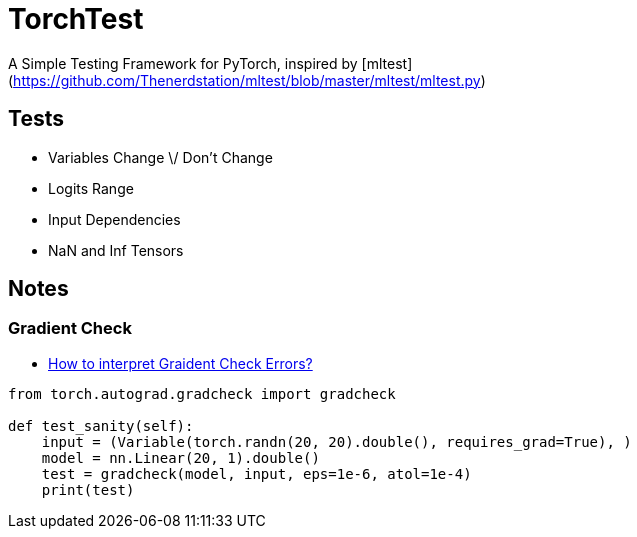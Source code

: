 = TorchTest

A Simple Testing Framework for PyTorch, inspired by [mltest](https://github.com/Thenerdstation/mltest/blob/master/mltest/mltest.py) 


== Tests

* Variables Change \/ Don't Change

* Logits Range

* Input Dependencies

* NaN and Inf Tensors


== Notes

=== Gradient Check

* https://discuss.pytorch.org/t/interpreting-gradcheck-errors/16239[How to interpret Graident Check Errors?]

[source, python]
----
from torch.autograd.gradcheck import gradcheck

def test_sanity(self):
    input = (Variable(torch.randn(20, 20).double(), requires_grad=True), )
    model = nn.Linear(20, 1).double()
    test = gradcheck(model, input, eps=1e-6, atol=1e-4)
    print(test)
----

